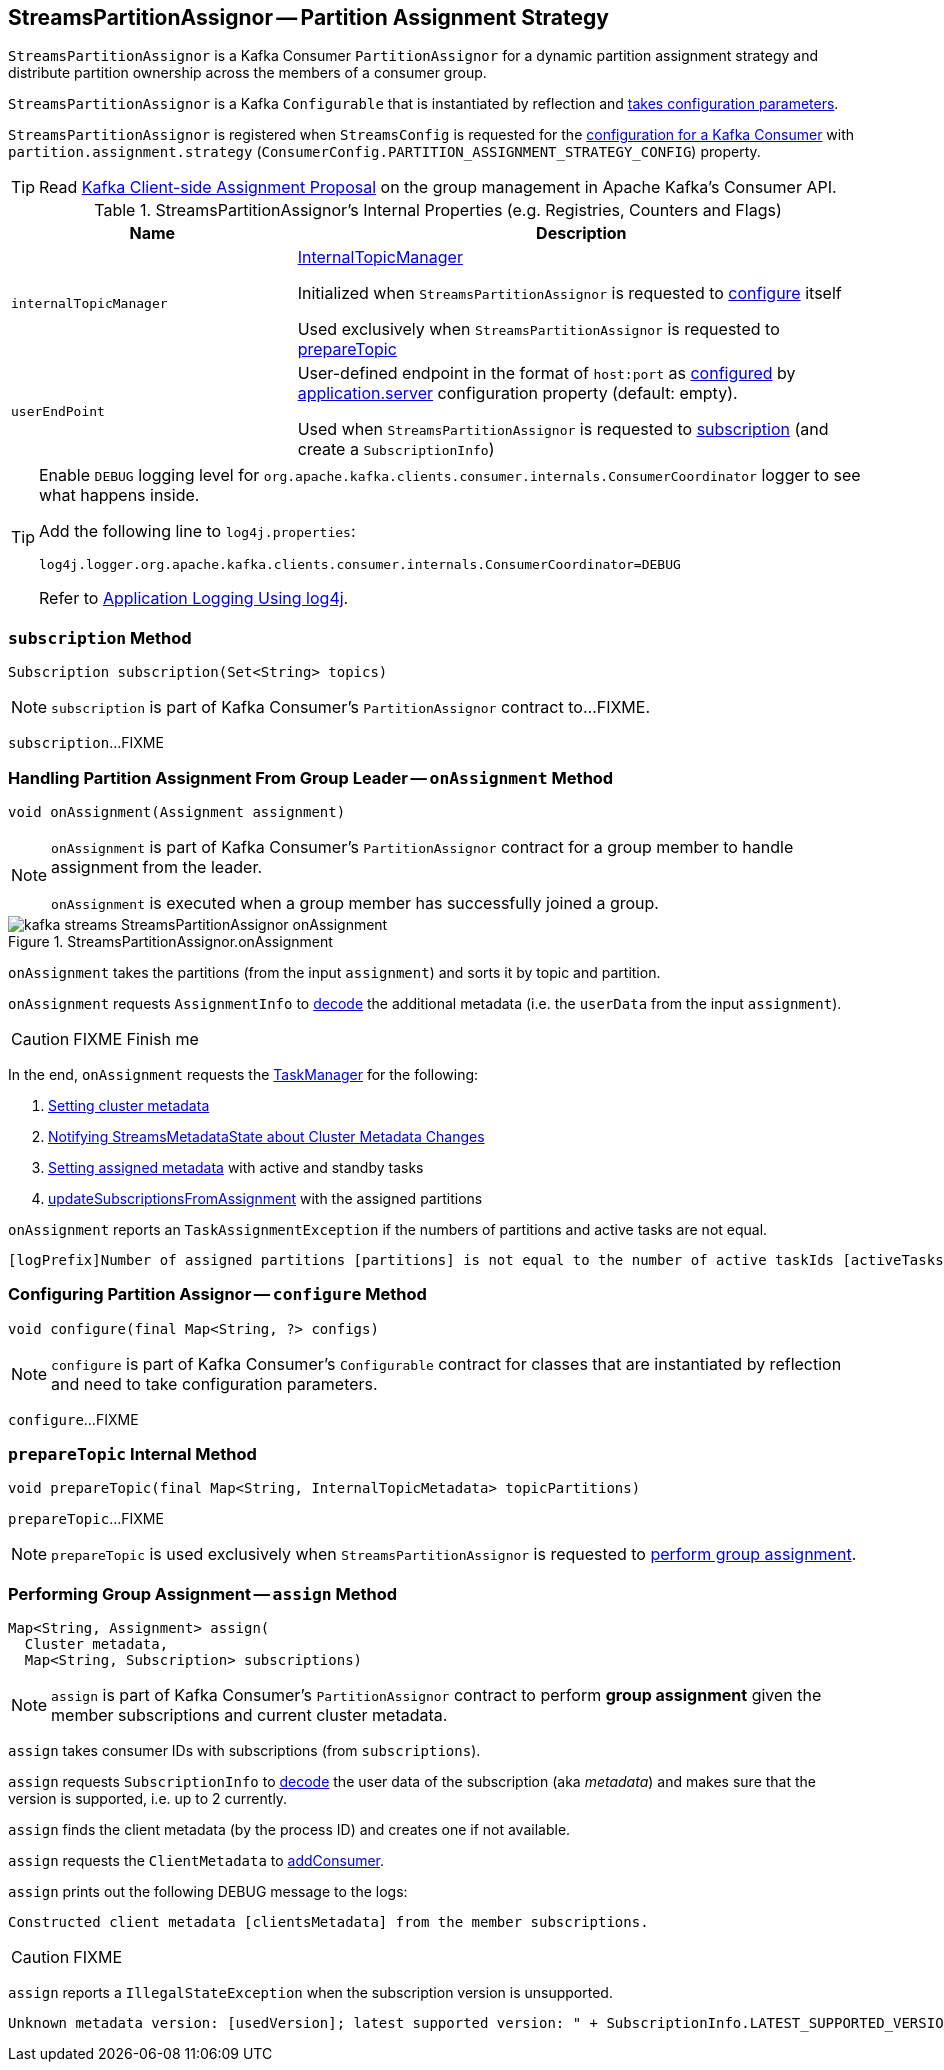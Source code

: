== [[StreamsPartitionAssignor]] StreamsPartitionAssignor -- Partition Assignment Strategy

`StreamsPartitionAssignor` is a Kafka Consumer `PartitionAssignor` for a dynamic partition assignment strategy and distribute partition ownership across the members of a consumer group.

[[creating-instance]]
`StreamsPartitionAssignor` is a Kafka `Configurable` that is instantiated by reflection and <<configure, takes configuration parameters>>.

`StreamsPartitionAssignor` is registered when `StreamsConfig` is requested for the link:kafka-streams-StreamsConfig.adoc#getMainConsumerConfigs[configuration for a Kafka Consumer] with `partition.assignment.strategy` (`ConsumerConfig.PARTITION_ASSIGNMENT_STRATEGY_CONFIG`) property.

TIP: Read https://cwiki.apache.org/confluence/display/KAFKA/Kafka+Client-side+Assignment+Proposal[Kafka Client-side Assignment Proposal] on the group management in Apache Kafka's Consumer API.

[[internal-registries]]
.StreamsPartitionAssignor's Internal Properties (e.g. Registries, Counters and Flags)
[cols="1m,2",options="header",width="100%"]
|===
| Name
| Description

| internalTopicManager
| [[internalTopicManager]] link:kafka-streams-InternalTopicManager.adoc[InternalTopicManager]

Initialized when `StreamsPartitionAssignor` is requested to <<configure, configure>> itself

Used exclusively when `StreamsPartitionAssignor` is requested to <<prepareTopic, prepareTopic>>

| userEndPoint
| [[userEndPoint]] User-defined endpoint in the format of `host:port` as <<configure, configured>> by link:kafka-streams-properties.adoc#application.server[application.server] configuration property (default: empty).

Used when `StreamsPartitionAssignor` is requested to <<subscription, subscription>> (and create a `SubscriptionInfo`)
|===

[[logging]]
[TIP]
====
Enable `DEBUG` logging level for `org.apache.kafka.clients.consumer.internals.ConsumerCoordinator` logger to see what happens inside.

Add the following line to `log4j.properties`:

```
log4j.logger.org.apache.kafka.clients.consumer.internals.ConsumerCoordinator=DEBUG
```

Refer to link:kafka-logging.adoc#log4j.properties[Application Logging Using log4j].
====

=== [[subscription]] `subscription` Method

[source, java]
----
Subscription subscription(Set<String> topics)
----

NOTE: `subscription` is part of Kafka Consumer's `PartitionAssignor` contract to...FIXME.

`subscription`...FIXME

=== [[onAssignment]] Handling Partition Assignment From Group Leader -- `onAssignment` Method

[source, java]
----
void onAssignment(Assignment assignment)
----

[NOTE]
====
`onAssignment` is part of Kafka Consumer's `PartitionAssignor` contract for a group member to handle assignment from the leader.

`onAssignment` is executed when a group member has successfully joined a group.
====

.StreamsPartitionAssignor.onAssignment
image::images/kafka-streams-StreamsPartitionAssignor-onAssignment.png[align="center"]

`onAssignment` takes the partitions (from the input `assignment`) and sorts it by topic and partition.

`onAssignment` requests `AssignmentInfo` to link:kafka-streams-AssignmentInfo.adoc#decode[decode] the additional metadata (i.e. the `userData` from the input `assignment`).

CAUTION: FIXME Finish me

In the end, `onAssignment` requests the <<taskManager, TaskManager>> for the following:

. <<kafka-streams-TaskManager.adoc#setClusterMetadata, Setting cluster metadata>>

. <<kafka-streams-TaskManager.adoc#setPartitionsByHostState, Notifying StreamsMetadataState about Cluster Metadata Changes>>

. <<kafka-streams-TaskManager.adoc#setAssignmentMetadata, Setting assigned metadata>> with active and standby tasks

. <<kafka-streams-TaskManager.adoc#updateSubscriptionsFromAssignment, updateSubscriptionsFromAssignment>> with the assigned partitions

`onAssignment` reports an `TaskAssignmentException` if the numbers of partitions and active tasks are not equal.

```
[logPrefix]Number of assigned partitions [partitions] is not equal to the number of active taskIds [activeTasks], assignmentInfo=[info]
```

=== [[configure]] Configuring Partition Assignor -- `configure` Method

[source, scala]
----
void configure(final Map<String, ?> configs)
----

NOTE: `configure` is part of Kafka Consumer's `Configurable` contract for classes that are instantiated by reflection and need to take configuration parameters.

`configure`...FIXME

=== [[prepareTopic]] `prepareTopic` Internal Method

[source, java]
----
void prepareTopic(final Map<String, InternalTopicMetadata> topicPartitions)
----

`prepareTopic`...FIXME

NOTE: `prepareTopic` is used exclusively when `StreamsPartitionAssignor` is requested to <<assign, perform group assignment>>.

=== [[assign]] Performing Group Assignment -- `assign` Method

[source, java]
----
Map<String, Assignment> assign(
  Cluster metadata,
  Map<String, Subscription> subscriptions)
----

NOTE: `assign` is part of Kafka Consumer's `PartitionAssignor` contract to perform *group assignment* given the member subscriptions and current cluster metadata.

`assign` takes consumer IDs with subscriptions (from `subscriptions`).

`assign` requests `SubscriptionInfo` to link:kafka-streams-SubscriptionInfo.adoc#decode[decode] the user data of the subscription (aka _metadata_) and makes sure that the version is supported, i.e. up to 2 currently.

`assign` finds the client metadata (by the process ID) and creates one if not available.

`assign` requests the `ClientMetadata` to link:kafka-streams-ClientMetadata.adoc#addConsumer[addConsumer].

`assign` prints out the following DEBUG message to the logs:

```
Constructed client metadata [clientsMetadata] from the member subscriptions.
```

CAUTION: FIXME

`assign` reports a `IllegalStateException` when the subscription version is unsupported.

```
Unknown metadata version: [usedVersion]; latest supported version: " + SubscriptionInfo.LATEST_SUPPORTED_VERSION
```
